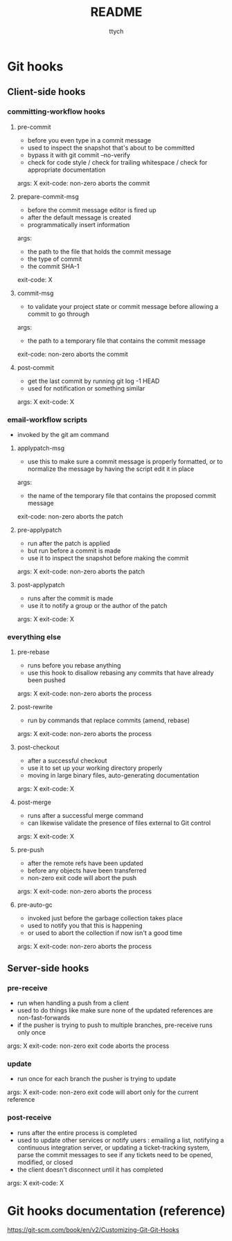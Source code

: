 #+TITLE: README
#+AUTHOR: ttych
#+STARTUP: content

* Git hooks
** Client-side hooks
*** committing-workflow hooks
**** pre-commit
	 - before you even type in a commit message
     - used to inspect the snapshot that's about to be committed
	 - bypass it with git commit --no-verify
	 - check for code style / check for trailing whitespace / check
       for appropriate documentation

	 args: X
     exit-code: non-zero aborts the commit
**** prepare-commit-msg
	 - before the commit message editor is fired up
     - after the default message is created
     - programmatically insert information

	 args:
	 - the path to the file that holds the commit message
     - the type of commit
     - the commit SHA-1
	 exit-code: X
**** commit-msg
     - to validate your project state or commit message before
       allowing a commit to go through

	 args:
     - the path to a temporary file that contains the commit message
     exit-code: non-zero aborts the commit
**** post-commit
	 - get the last commit by running git log -1 HEAD
	 - used for notification or something similar

     args: X
     exit-code: X
*** email-workflow scripts
	- invoked by the git am command
**** applypatch-msg
	 - use this to make sure a commit message is properly formatted,
       or to normalize the message by having the script edit it in
       place

     args:
	 - the name of the temporary file that contains the proposed commit message
     exit-code: non-zero aborts the patch
**** pre-applypatch
	 - run after the patch is applied
	 - but run before a commit is made
	 - use it to inspect the snapshot before making the commit

     args: X
     exit-code: non-zero aborts the patch
**** post-applypatch
	 - runs after the commit is made
     - use it to notify a group or the author of the patch

     args: X
     exit-code: X
*** everything else
**** pre-rebase
	 - runs before you rebase anything
     - use this hook to disallow rebasing any commits that have already been pushed

     args: X
     exit-code: non-zero aborts the process
**** post-rewrite
	 - run by commands that replace commits (amend, rebase)

     args: X
     exit-code: non-zero aborts the process
**** post-checkout
     - after a successful checkout
     - use it to set up your working directory properly
     - moving in large binary files, auto-generating documentation

     args: X
     exit-code: X
**** post-merge
	 - runs after a successful merge command
	 - can likewise validate the presence of files external to Git control

     args: X
     exit-code: X
**** pre-push
	 - after the remote refs have been updated
     - before any objects have been transferred
     - non-zero exit code will abort the push

     args: X
     exit-code: non-zero aborts the process
**** pre-auto-gc
	 - invoked just before the garbage collection takes place
     - used to notify you that this is happening
     - or used to abort the collection if now isn't a good time

     args: X
     exit-code: non-zero aborts the process
** Server-side hooks
*** pre-receive
	- run when handling a push from a client
    - used to do things like make sure none of the updated references
      are non-fast-forwards
    - if the pusher is trying to push to multiple branches,
      pre-receive runs only once

    args: X
    exit-code: non-zero exit code aborts the process
*** update
	- run once for each branch the pusher is trying to update

    args: X
    exit-code: non-zero exit code will abort only for the current reference
*** post-receive
    - runs after the entire process is completed
    - used to update other services or notify users :
      emailing a list, notifying a continuous integration server, or
      updating a ticket-tracking system, parse the commit messages to
      see if any tickets need to be opened, modified, or closed
    - the client doesn't disconnect until it has completed

    args: X
    exit-code: X
* Git hooks documentation (reference)
https://git-scm.com/book/en/v2/Customizing-Git-Git-Hooks
